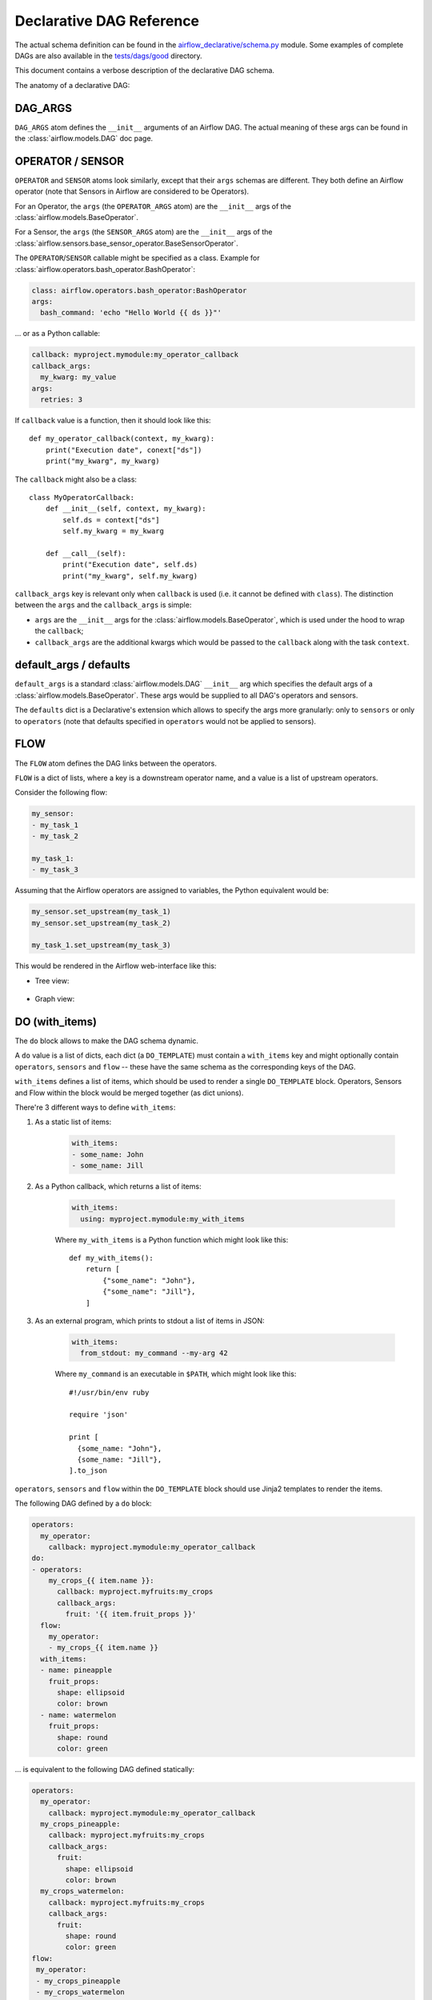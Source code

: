 ..
.. Copyright 2019, Rambler Digital Solutions
..
.. Licensed under the Apache License, Version 2.0 (the "License");
.. you may not use this file except in compliance with the License.
.. You may obtain a copy of the License at
..
.. http://www.apache.org/licenses/LICENSE-2.0
..
.. Unless required by applicable law or agreed to in writing, software
.. distributed under the License is distributed on an "AS IS" BASIS,
.. WITHOUT WARRANTIES OR CONDITIONS OF ANY KIND, either express or implied.
.. See the License for the specific language governing permissions and
.. limitations under the License.
..


Declarative DAG Reference
=========================

The actual schema definition can be found in the `airflow_declarative/schema.py`_
module. Some examples of complete DAGs are also available in
the `tests/dags/good`_ directory.

.. _airflow_declarative/schema.py: https://github.com/rambler-digital-solutions/airflow-declarative/blob/master/src/airflow_declarative/schema.py
.. _tests/dags/good: https://github.com/rambler-digital-solutions/airflow-declarative/tree/master/tests/dags/good

This document contains a verbose description of the declarative DAG schema.

The anatomy of a declarative DAG:

.. code-block:: yaml
    :linenos:

    # The comments below specify the names of the schema definition
    # atoms which can be found in the `airflow_declarative/schema.py`
    # module.

    dags:
      my_dag:  # the DAG name

        defaults:
          sensors:
            # `SENSOR_ARGS`
            queue: my_sensors_queue
          operators:
            # `OPERATOR_ARGS`
            queue: my_operators_queue

        args:
          # `DAG_ARGS`
          start_date: 2019-07-01
          schedule_interval: 1d
          default_args:
            # `SENSOR_ARGS` | `OPERATOR_ARGS`
            owner: my_name

        sensors:
          my_sensor:
            # `SENSOR`
            callback: myproject.mymodule:my_sensor_callback
            callback_args:
              my_kwarg: my_value
            args:
              # `SENSOR_ARGS`
              poke_interval: 1m

        operators:
          my_operator:
            # `OPERATOR`
            callback: myproject.mymodule:my_operator_callback
            callback_args:
              my_kwarg: my_value
            args:
              # `OPERATOR_ARGS`
              retries: 3

        flow:
          # `FLOW`
          my_sensor:
          - my_operator

        do:
        # `DO_TEMPLATE`
        - operators:
            my_crops_{{ item.name }}:
              # `OPERATOR`
              callback: myproject.myfruits:my_crops
              callback_args:
                fruit: '{{ item.fruit_props }}'
          # `sensors` can be used there too!
          flow:
            # `FLOW`
            my_operator:
            - my_crops_{{ item.name }}
          with_items:
          # `WITH_ITEMS`
          - name: pineapple
            fruit_props:
              shape: ellipsoid
              color: brown
          - name: watermelon
            fruit_props:
              shape: round
              color: green


.. TODO maybe add the Python equivalent of that declarative DAG?

DAG_ARGS
--------

``DAG_ARGS`` atom defines the ``__init__`` arguments of an Airflow DAG.
The actual meaning of these args can be found in the :class:`airflow.models.DAG`
doc page.


.. _operator_sensor:

OPERATOR / SENSOR
-----------------

``OPERATOR`` and ``SENSOR`` atoms look similarly, except that their ``args``
schemas are different. They both define an Airflow operator (note that Sensors
in Airflow are considered to be Operators).

For an Operator, the ``args`` (the ``OPERATOR_ARGS`` atom) are
the ``__init__`` args of the :class:`airflow.models.BaseOperator`.

For a Sensor, the ``args`` (the ``SENSOR_ARGS`` atom) are
the ``__init__`` args of
the :class:`airflow.sensors.base_sensor_operator.BaseSensorOperator`.

The ``OPERATOR``/``SENSOR`` callable might be specified as a class.
Example for :class:`airflow.operators.bash_operator.BashOperator`:

.. code-block:: yaml

    class: airflow.operators.bash_operator:BashOperator
    args:
      bash_command: 'echo "Hello World {{ ds }}"'

... or as a Python callable:

.. code-block:: yaml

    callback: myproject.mymodule:my_operator_callback
    callback_args:
      my_kwarg: my_value
    args:
      retries: 3

If ``callback`` value is a function, then it should look like this::

    def my_operator_callback(context, my_kwarg):
        print("Execution date", conext["ds"])
        print("my_kwarg", my_kwarg)

The ``callback`` might also be a class::

    class MyOperatorCallback:
        def __init__(self, context, my_kwarg):
            self.ds = context["ds"]
            self.my_kwarg = my_kwarg

        def __call__(self):
            print("Execution date", self.ds)
            print("my_kwarg", self.my_kwarg)


``callback_args`` key is relevant only when ``callback`` is used (i.e. it cannot
be defined with ``class``). The distinction between the ``args`` and
the ``callback_args`` is simple:

- ``args`` are the ``__init__`` args for the :class:`airflow.models.BaseOperator`,
  which is used under the hood to wrap the ``callback``;
- ``callback_args`` are the additional kwargs which would be passed to
  the ``callback`` along with the task ``context``.


default_args / defaults
-----------------------

``default_args`` is a standard :class:`airflow.models.DAG` ``__init__``
arg which specifies the default args of a :class:`airflow.models.BaseOperator`.
These args would be supplied to all DAG's operators and sensors.

The ``defaults`` dict is a Declarative's extension which allows to specify
the args more granularly: only to ``sensors`` or only to ``operators``
(note that defaults specified in ``operators`` would not be applied
to sensors).


.. _flow:

FLOW
----

The ``FLOW`` atom defines the DAG links between the operators.

``FLOW`` is a dict of lists, where a key is a downstream operator name,
and a value is a list of upstream operators.

Consider the following flow:

.. code-block:: yaml

    my_sensor:
    - my_task_1
    - my_task_2

    my_task_1:
    - my_task_3

Assuming that the Airflow operators are assigned to variables, the Python
equivalent would be:

.. code-block:: python

    my_sensor.set_upstream(my_task_1)
    my_sensor.set_upstream(my_task_2)

    my_task_1.set_upstream(my_task_3)

This would be rendered in the Airflow web-interface like this:

- Tree view:

    .. image:: ./_static/flow_tree_view.png
        :width: 300

- Graph view:

    .. image:: ./_static/flow_graph_view.png
        :width: 300


DO (with_items)
---------------

The ``do`` block allows to make the DAG schema dynamic.

A ``do`` value is a list of dicts, each dict (a ``DO_TEMPLATE``) must
contain a ``with_items`` key and might optionally contain ``operators``,
``sensors`` and ``flow`` -- these have the same schema as the corresponding
keys of the DAG.

``with_items`` defines a list of items, which should be used to render
a single ``DO_TEMPLATE`` block. Operators, Sensors and Flow within the block
would be merged together (as dict unions).

There're 3 different ways to define ``with_items``:

1. As a static list of items:

    .. code-block:: yaml

          with_items:
          - some_name: John
          - some_name: Jill

2. As a Python callback, which returns a list of items:

    .. code-block:: yaml

          with_items:
            using: myproject.mymodule:my_with_items

    Where ``my_with_items`` is a Python function which might look like this::

        def my_with_items():
            return [
                {"some_name": "John"},
                {"some_name": "Jill"},
            ]

3. As an external program, which prints to stdout a list of items in JSON:

    .. code-block:: yaml

          with_items:
            from_stdout: my_command --my-arg 42

    Where ``my_command`` is an executable in ``$PATH``, which might look like this::

        #!/usr/bin/env ruby

        require 'json'

        print [
          {some_name: "John"},
          {some_name: "Jill"},
        ].to_json

``operators``, ``sensors`` and ``flow`` within the ``DO_TEMPLATE`` block
should use Jinja2 templates to render the items.

The following DAG defined by a ``do`` block:

.. code-block:: yaml

    operators:
      my_operator:
        callback: myproject.mymodule:my_operator_callback
    do:
    - operators:
        my_crops_{{ item.name }}:
          callback: myproject.myfruits:my_crops
          callback_args:
            fruit: '{{ item.fruit_props }}'
      flow:
        my_operator:
        - my_crops_{{ item.name }}
      with_items:
      - name: pineapple
        fruit_props:
          shape: ellipsoid
          color: brown
      - name: watermelon
        fruit_props:
          shape: round
          color: green


... is equivalent to the following DAG defined statically:

.. code-block:: yaml

    operators:
      my_operator:
        callback: myproject.mymodule:my_operator_callback
      my_crops_pineapple:
        callback: myproject.myfruits:my_crops
        callback_args:
          fruit:
            shape: ellipsoid
            color: brown
      my_crops_watermelon:
        callback: myproject.myfruits:my_crops
        callback_args:
          fruit:
            shape: round
            color: green
    flow:
     my_operator:
     - my_crops_pineapple
     - my_crops_watermelon
